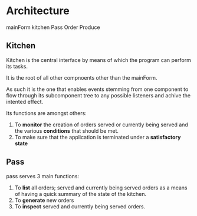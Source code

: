 * Architecture
mainForm
kitchen
Pass
Order
Produce

** Kitchen
Kitchen is the central interface by means of which the program can perform its
tasks.

It is the root of all other compnoents other than the mainForm.

As such it is the one that enables events stemming from one component to flow
through its subcomponent tree to any possible listeners and achive the intented
effect.

Its functions are amongst others:

1) To *monitor* the creation of orders served or currently being served and the
   various *conditions* that should be met.
2) To make sure that the application is terminated under a *satisfactory state*
      
** Pass
pass serves 3 main functions:

1) To *list* all orders; served and currently being served orders as a means of
   having a quick summary of the state of the kitchen.
2) To *generate* new orders
3) To *inspect* served and currently being served orders.
